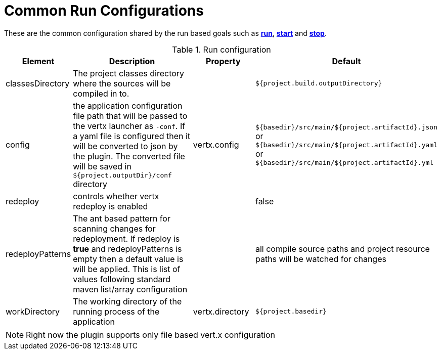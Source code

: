 [[common:run-configurations]]
= Common Run Configurations

These are the common configuration shared by the run based goals such as **<<vertx:run,run>>**,
 **<<vertx:start,start>>** and  **<<vertx:stop,stop>>**.

.Run configuration
[cols="1,5,2,3"]
|===
| Element | Description | Property| Default

| classesDirectory
| The project classes directory where the sources will be compiled in to.
|
| `${project.build.outputDirectory}`
| config
| the application configuration file path that will be passed to the vertx launcher as `-conf`.
If a yaml file is configured then it will be converted to json by the plugin.  The converted file will
be saved in `${project.outputDir}/conf` directory
| vertx.config
| `${basedir}/src/main/${project.artifactId}.json` or `${basedir}/src/main/${project.artifactId}.yaml` or `${basedir}/src/main/${project.artifactId}.yml`
| redeploy
| controls whether vertx redeploy is enabled
|
| false
| redeployPatterns
| The ant based pattern for scanning changes for redeployment.  If redeploy is *true* and redeployPatterns is empty then a default value is will be applied.  This is list of values following standard maven list/array configuration
|
| all compile source paths and project resource paths will be watched for changes
| workDirectory
| The working directory of the running process of the application
| vertx.directory
| `${project.basedir}`
|===

NOTE: Right now the plugin supports only file based vert.x configuration
